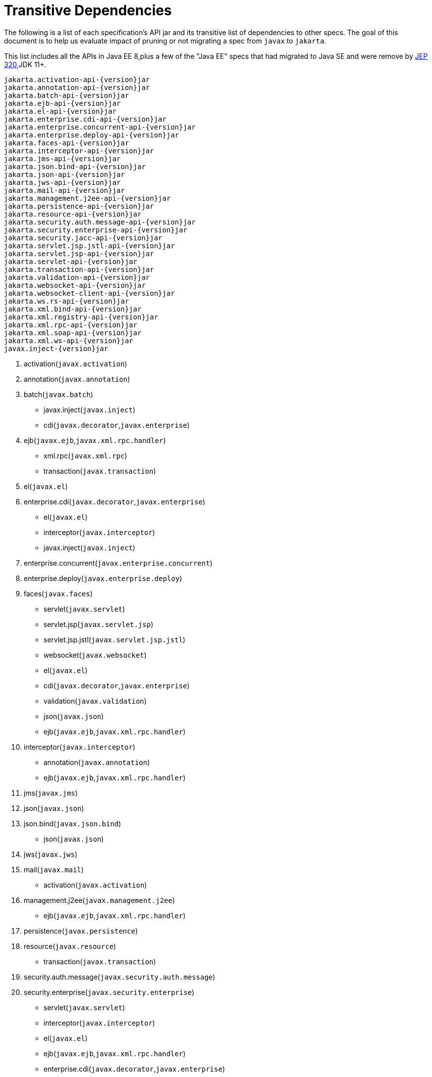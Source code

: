 # Transitive Dependencies

The following is a list of each specification's API jar and its transitive list of dependencies to other specs.  The goal of this document is to help us evaluate impact of pruning or not migrating a spec from `javax` to `jakarta`.

This list includes all the APIs in Java EE 8,plus a few of the "Java EE" specs that had migrated to Java SE and were remove by link:https://openjdk.java.net/jeps/320[JEP 320],JDK 11+.

```
jakarta.activation-api-{version}jar
jakarta.annotation-api-{version}jar
jakarta.batch-api-{version}jar
jakarta.ejb-api-{version}jar
jakarta.el-api-{version}jar
jakarta.enterprise.cdi-api-{version}jar
jakarta.enterprise.concurrent-api-{version}jar
jakarta.enterprise.deploy-api-{version}jar
jakarta.faces-api-{version}jar
jakarta.interceptor-api-{version}jar
jakarta.jms-api-{version}jar
jakarta.json.bind-api-{version}jar
jakarta.json-api-{version}jar
jakarta.jws-api-{version}jar
jakarta.mail-api-{version}jar
jakarta.management.j2ee-api-{version}jar
jakarta.persistence-api-{version}jar
jakarta.resource-api-{version}jar
jakarta.security.auth.message-api-{version}jar
jakarta.security.enterprise-api-{version}jar
jakarta.security.jacc-api-{version}jar
jakarta.servlet.jsp.jstl-api-{version}jar
jakarta.servlet.jsp-api-{version}jar
jakarta.servlet-api-{version}jar
jakarta.transaction-api-{version}jar
jakarta.validation-api-{version}jar
jakarta.websocket-api-{version}jar
jakarta.websocket-client-api-{version}jar
jakarta.ws.rs-api-{version}jar
jakarta.xml.bind-api-{version}jar
jakarta.xml.registry-api-{version}jar
jakarta.xml.rpc-api-{version}jar
jakarta.xml.soap-api-{version}jar
jakarta.xml.ws-api-{version}jar
javax.inject-{version}jar
```

1. activation(`javax.activation`)
2. annotation(`javax.annotation`)
3. batch(`javax.batch`)
    * javax.inject(`javax.inject`)
    * cdi(`javax.decorator`,`javax.enterprise`)
4. ejb(`javax.ejb`,`javax.xml.rpc.handler`)
    * xml.rpc(`javax.xml.rpc`)
    * transaction(`javax.transaction`)
5. el(`javax.el`)
6. enterprise.cdi(`javax.decorator`,`javax.enterprise`)
    * el(`javax.el`)
    * interceptor(`javax.interceptor`)
    * javax.inject(`javax.inject`)
7. enterprise.concurrent(`javax.enterprise.concurrent`)
8. enterprise.deploy(`javax.enterprise.deploy`)
9. faces(`javax.faces`)
    * servlet(`javax.servlet`)
    * servlet.jsp(`javax.servlet.jsp`)
    * servlet.jsp.jstl(`javax.servlet.jsp.jstl`)
    * websocket(`javax.websocket`)
    * el(`javax.el`)
    * cdi(`javax.decorator`,`javax.enterprise`)
    * validation(`javax.validation`)
    * json(`javax.json`)
    * ejb(`javax.ejb`,`javax.xml.rpc.handler`)
10. interceptor(`javax.interceptor`)
    * annotation(`javax.annotation`)
    * ejb(`javax.ejb`,`javax.xml.rpc.handler`)
11. jms(`javax.jms`)
12. json(`javax.json`)
13. json.bind(`javax.json.bind`)
    * json(`javax.json`)
14. jws(`javax.jws`)
15. mail(`javax.mail`)
    * activation(`javax.activation`)
16. management.j2ee(`javax.management.j2ee`)
    * ejb(`javax.ejb`,`javax.xml.rpc.handler`)
17. persistence(`javax.persistence`)
18. resource(`javax.resource`)
    * transaction(`javax.transaction`)
19. security.auth.message(`javax.security.auth.message`)
20. security.enterprise(`javax.security.enterprise`)
    * servlet(`javax.servlet`)
    * interceptor(`javax.interceptor`)
    * el(`javax.el`)
    * ejb(`javax.ejb`,`javax.xml.rpc.handler`)
    * enterprise.cdi(`javax.decorator`,`javax.enterprise`)
    * security.auth.message(`javax.security.auth.message`)
    * security.jacc(`javax.security.jacc`)
21. security.jacc(`javax.security.jacc`)
    * servlet(`javax.servlet`)
22. servlet(`javax.servlet`)
23. servlet.jsp(`javax.servlet.jsp`)
    * servlet(`javax.servlet`)
    * el(`javax.el`)
24. servlet.jsp.jstl(`javax.servlet.jsp.jstl`)
    * servlet(`javax.servlet`)
    * servlet.jsp(`javax.servlet.jsp`)
    * el(`javax.el`)
25. transaction(`javax.transaction`)
    * cdi(`javax.decorator`,`javax.enterprise`)
26. validation(`javax.validation`)
27. websocket(`javax.websocket`)
    * websocket-client(`javax.websocket`)
28. websocket-client(`javax.websocket`)
29. ws.rs(`javax.ws.rs`)
    * xml.bind(jdk11+)(`javax.xml.bind`)
    * activation(jdk11+)(`javax.activation`)
30. xml.bind(`javax.xml.bind`)
    * activation(`javax.activation`)
31. xml.registry(`javax.xml.registry`)
32. xml.rpc(`javax.xml.rpc`)
    * servlet(`javax.servlet`)
33. xml.soap(`javax.xml.soap`)
    * activation(jdk9)(`javax.activation`)
34. xml.ws(`javax.xml.ws`)
    * xml.bind(`javax.xml.bind`)
    * xml.soap(`javax.xml.soap`)
    * annotation(`javax.annotation`)
    * jws(`javax.jws`)
35. javax.inject (`javax.inject`)


